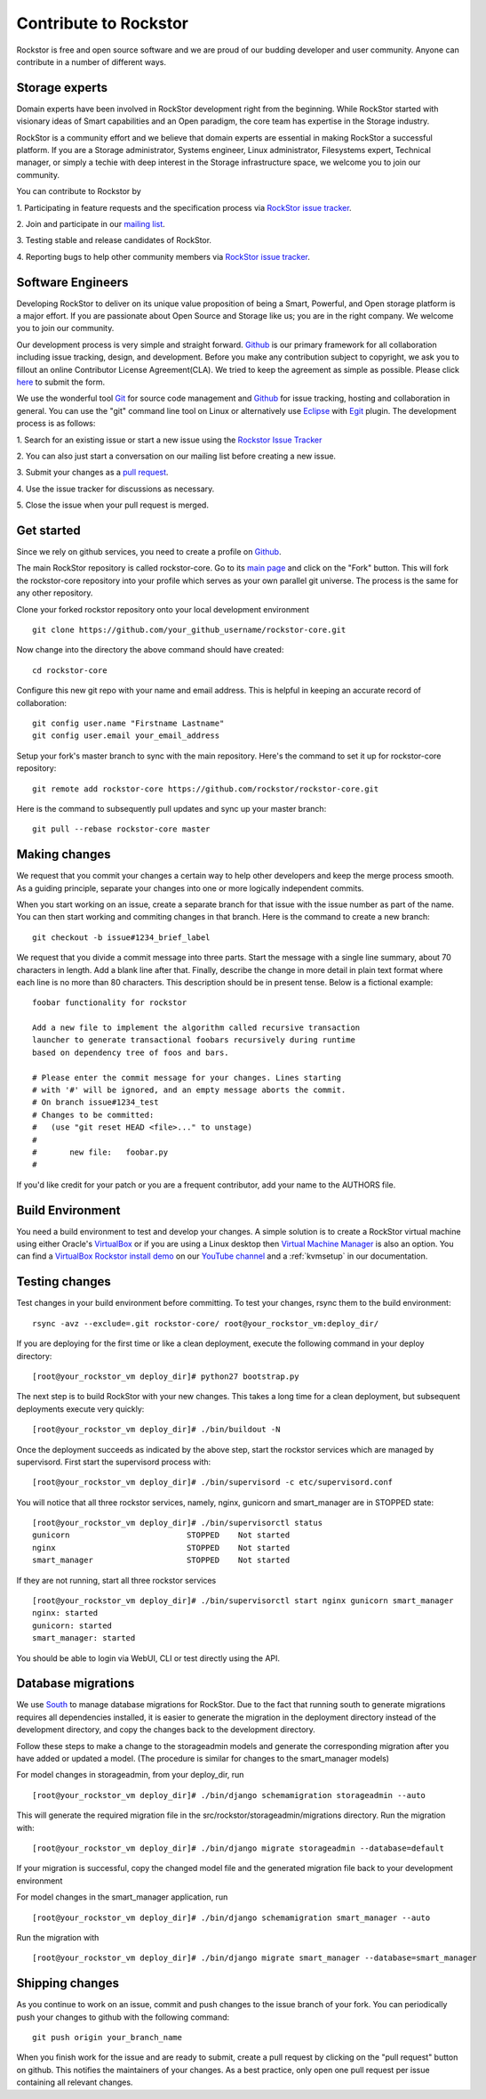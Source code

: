 
.. _contributetorockstor:

Contribute to Rockstor
======================

Rockstor is free and open source software and we are proud of our budding
developer and user community. Anyone can contribute in a number of different ways.

.. _storageexperts:

Storage experts
---------------

Domain experts have been involved in RockStor development right from the
beginning. While RockStor started with visionary ideas of Smart capabilities
and an Open paradigm, the core team has expertise in the Storage industry.

RockStor is a community effort and we believe that domain experts are essential
in making RockStor a successful platform. If you are a Storage administrator,
Systems engineer, Linux administrator, Filesystems expert, Technical manager, or
simply a techie with deep interest in the Storage infrastructure space, we
welcome you to join our community.

You can contribute to Rockstor by

1. Participating in feature requests and the specification process via `RockStor
issue tracker <https://github.com/organizations/rockstor/dashboard/issues>`_.

2. Join and participate in our `mailing list
<http://sourceforge.net/mailarchive/forum.php?forum_name=rockstor-devel>`_.

3. Testing stable and release candidates of
RockStor.

4. Reporting bugs to help other community members via `RockStor issue tracker
<https://github.com/organizations/rockstor/dashboard/issues>`_.

.. _developers:

Software Engineers
------------------

Developing RockStor to deliver on its unique value proposition of being a Smart,
Powerful, and Open storage platform is a major effort. If you are passionate
about Open Source and Storage like us; you are in the right company. We welcome
you to join our community.

Our development process is very simple and straight forward. `Github
<https://github.com>`_ is our
primary framework for all collaboration including issue tracking, design, and
development. Before you make any contribution subject to
copyright, we ask you to fillout an online Contributor License
Agreement(CLA). We tried to keep the agreement as simple as possible. Please
click `here <http://rockstor.com/cla.html>`_ to submit the form.

We use the wonderful tool `Git <http://git-scm.com/>`_ for source code
management and `Github <https://github.com/organizations/rockstor>`_ for issue
tracking, hosting and collaboration in general. You can use the "git" command
line tool on Linux or alternatively use `Eclipse <http://www.eclipse.org/>`_
with `Egit <http://wiki.eclipse.org/EGit/User_Guide>`_ plugin. The development
process is as follows:

1. Search for an existing issue or start a new issue using the `Rockstor Issue
Tracker <https://github.com/organizations/rockstor/dashboard/issues>`_

2. You can also just start a conversation on our mailing list before creating a
new issue.

3. Submit your changes as a `pull request
<https://help.github.com/articles/using-pull-requests>`_.

4. Use the issue tracker for discussions as
necessary.

5. Close the issue when your pull request is
merged.

Get started
-----------

Since we rely on github services, you need to create a profile on `Github
<https://github.com/>`_.

The main RockStor repository is called rockstor-core. Go to its `main page
<https://github.com/rockstor/rockstor-core>`_ and click on the "Fork"
button. This will fork the rockstor-core repository into your profile which
serves as your own parallel git universe. The process is the same for any other
repository.

Clone your forked rockstor repository onto your local development environment
::

        git clone https://github.com/your_github_username/rockstor-core.git

Now change into the directory the above command should have created::

        cd rockstor-core

Configure this new git repo with your name and email address. This is helpful in
keeping an accurate record of collaboration::

        git config user.name "Firstname Lastname"
        git config user.email your_email_address

Setup your fork's master branch to sync with the main repository. Here's the
command to set it up for rockstor-core repository::

        git remote add rockstor-core https://github.com/rockstor/rockstor-core.git

Here is the command to subsequently pull updates and sync up your master
branch::

        git pull --rebase rockstor-core master

Making changes
--------------

We request that you commit your changes a certain way to help other developers
and keep the merge process smooth. As a guiding principle, separate your
changes into one or more logically independent commits.

When you start working on an issue, create a separate branch for that issue
with the issue number as part of the name. You can then start working and
commiting changes in that branch. Here is the command to create a new branch::

        git checkout -b issue#1234_brief_label

We request that you divide a commit message into three parts. Start the message
with a single line summary, about 70 characters in length. Add a blank line
after that. Finally, describe the change in more detail in plain text format
where each line is no more than 80 characters. This description should be in
present tense. Below is a fictional example::

        foobar functionality for rockstor

        Add a new file to implement the algorithm called recursive transaction
        launcher to generate transactional foobars recursively during runtime
        based on dependency tree of foos and bars.

        # Please enter the commit message for your changes. Lines starting
        # with '#' will be ignored, and an empty message aborts the commit.
        # On branch issue#1234_test
        # Changes to be committed:
        #   (use "git reset HEAD <file>..." to unstage)
        #
        #       new file:   foobar.py
        #

If you'd like credit for your patch or you are a frequent contributor, add your
name to the AUTHORS file.

Build Environment
-----------------

You need a build environment to test and develop your changes. A simple solution is to create a RockStor virtual machine using either Oracle's `VirtualBox
<https://www.virtualbox.org/>`_ or if you are using a Linux desktop then `Virtual Machine Manager <https://virt-manager.org>`_ is also an option. You can find a `VirtualBox Rockstor install demo
<https://www.youtube.com/watch?v=00k_RwwC5Ms>`_ on our `YouTube channel <https://www.youtube.com/channel/UCOr8Q4DA7gYDpeSv09BVCRQ>`_ and a :ref:`kvmsetup` in our documentation.

Testing changes
---------------

Test changes in your build environment before committing. To test your changes,
rsync them to the build environment::

        rsync -avz --exclude=.git rockstor-core/ root@your_rockstor_vm:deploy_dir/

If you are deploying for the first time or like a clean deployment, execute the
following command in your deploy directory::

        [root@your_rockstor_vm deploy_dir]# python27 bootstrap.py

The next step is to build RockStor with your new changes. This takes a long
time for a clean deployment, but subsequent deployments execute very quickly::

        [root@your_rockstor_vm deploy_dir]# ./bin/buildout -N

Once the deployment succeeds as indicated by the above step, start the rockstor
services which are managed by supervisord. First start the supervisord process
with::

        [root@your_rockstor_vm deploy_dir]# ./bin/supervisord -c etc/supervisord.conf

You will notice that all three rockstor services, namely, nginx, gunicorn and
smart_manager are in STOPPED state::

        [root@your_rockstor_vm deploy_dir]# ./bin/supervisorctl status
        gunicorn                         STOPPED    Not started
        nginx                            STOPPED    Not started
        smart_manager                    STOPPED    Not started

If they are not running, start all three rockstor services
::

        [root@your_rockstor_vm deploy_dir]# ./bin/supervisorctl start nginx gunicorn smart_manager
        nginx: started
        gunicorn: started
        smart_manager: started

You should be able to login via WebUI, CLI or test directly using the API.

Database migrations
-------------------

We use `South <http://south.aeracode.org/>`_ to manage database migrations for RockStor. Due to the fact that running south to generate migrations requires all dependencies installed, it is easier to generate the migration in the deployment directory instead of the development directory, and copy the changes back to the development directory.

Follow these steps to make a change to the storageadmin models and generate the
corresponding migration after you have added or updated a model. (The procedure is similar for changes to the smart_manager models)

For model changes in storageadmin, from your deploy_dir, run
::

        [root@your_rockstor_vm deploy_dir]# ./bin/django schemamigration storageadmin --auto

This will generate the required migration file in the
src/rockstor/storageadmin/migrations directory. Run the migration with::

        [root@your_rockstor_vm deploy_dir]# ./bin/django migrate storageadmin --database=default

If your migration is successful, copy the changed model file and the generated
migration file back to your development environment

For model changes in the smart_manager application, run
::

        [root@your_rockstor_vm deploy_dir]# ./bin/django schemamigration smart_manager --auto

Run the migration with
::

        [root@your_rockstor_vm deploy_dir]# ./bin/django migrate smart_manager --database=smart_manager

Shipping changes
----------------

As you continue to work on an issue, commit and push changes to the issue
branch of your fork. You can periodically push your changes to github with the
following command::

        git push origin your_branch_name

When you finish work for the issue and are ready to submit, create a pull
request by clicking on the "pull request" button on github. This notifies the
maintainers of your changes. As a best practice, only open one pull request per
issue containing all relevant changes.
